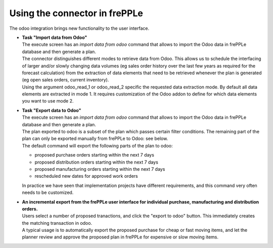 Using the connector in frePPLe
------------------------------

The odoo integration brings new functionality to the user interface.

* | **Task "Import data from Odoo"**
  | The execute screen has an *import data from odoo* command that
    allows to import the Odoo data in frePPLe database and then generate a plan.

  .. image:: _images/odoo_import.png
   :alt: Import data from odoo

  | The connector distinguishes different modes to retrieve data from Odoo. This
    allows us to schedule the interfacing of larger and/or slowly changing data
    volumes (eg sales order history over the last few years as required for the
    forecast calculation) from the extraction of data elements that need to be
    retrieved whenever the plan is generated (eg open sales orders, current
    inventory).
  | Using the argument odoo_read_1 or odoo_read_2 specific the requested data
    extraction mode. By default all data elements are extracted in mode 1.
    It requires customization of the Odoo addon to define for which
    data elements you want to use mode 2.

* | **Task "Export data to Odoo"**

  | The execute screen has an *import data from odoo* command that
    allows to import the Odoo data in frePPLe database and then generate a plan.

  | The plan exported to odoo is a subset of the plan which passes
    certain filter conditions. The remaining part of the plan can
    only be exported manually from frePPLe to Odoo: see below.

  .. image:: _images/odoo_export.png
   :alt: Export data to odoo

  | The default command will export the following parts of the plan to odoo:

  - proposed purchase orders starting within the next 7 days

  - proposed distribution orders starting within the next 7 days

  - proposed manufacturing orders starting within the next 7 days

  - rescheduled new dates for approved work orders

  | In practice we have seen that implementation projects have different requirements,
    and this command very often needs to be customized.

* | **An incremental export from the frePPLe user interface for
    individual purchase, manufacturing and distribution
    orders.**

  | Users select a number of proposed tranactions, and click the "export to odoo"
    button. This immediately creates the matching transaction in odoo.

  | A typical usage is to automatically export the proposed purchase for
    cheap or fast moving items, and let the planner review and approve
    the proposed plan in frePPLe for expensive or slow moving items.

  .. image:: _images/odoo-approve-export.png
   :alt: Exporting individual transactions to odoo

